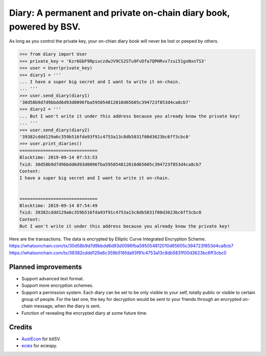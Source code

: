 Diary: A permanent and private on-chain diary book, powered by BSV.
=======================================================================

As long as you control the private key, your on-chian diary book will never be lost or peeped by others.

.. code-block:: python

    >>> from diary import User
    >>> private_key = 'Kzr6GbF9RpiuczdwJV9CS2STu9FvDfa7QPHRvx7zui51gxNxnTS3'
    >>> user = User(private_key)
    >>> diary1 = '''
    ... I have a super big secret and I want to write it on-chain.
    ... '''
    >>> user.send_diary(diary1)
    '30d58b9d7d9bbdd6d93d0096fba595054812010d65605c394723f853d4ca8cb7'
    >>> diary2 = '''
    ... But I won't write it under this address because you already know the private key!
    ... '''
    >>> user.send_diary(diary2)
    '39382cddd129a6c359b516fda93f91c4753a13c8db5831f00d3623bc6ff3cbc0'
    >>> user.print_diaries()
    ==============================
    Blocktime: 2019-09-14 07:53:53
    Txid: 30d58b9d7d9bbdd6d93d0096fba595054812010d65605c394723f853d4ca8cb7
    Content:
    I have a super big secret and I want to write it on-chain.


    ==============================
    Blocktime: 2019-09-14 07:54:49
    Txid: 39382cddd129a6c359b516fda93f91c4753a13c8db5831f00d3623bc6ff3cbc0
    Content:
    But I won't write it under this address because you already know the private key!


Here are the transactions. The data is encrypted by Elliptic Curve Integrated Encryption Scheme.
`<https://whatsonchain.com/tx/30d58b9d7d9bbdd6d93d0096fba595054812010d65605c394723f853d4ca8cb7>`_
`<https://whatsonchain.com/tx/39382cddd129a6c359b516fda93f91c4753a13c8db5831f00d3623bc6ff3cbc0>`_


Planned improvements
--------------------

- Support advanced text format.
- Support more encryption schemes.
- Support a permission system. Each diary can be set to be only visible to your self, totally public or visible to certain group of people. For the last one, the key for decryption would be sent to your friends through an encrypted on-chain message, when the diary is sent.
- Function of revealing the encrypted diary at some future time.


Credits
-------

- `AustEcon`_ for bitSV.
- `ecies`_ for eciespy.

.. _AustEcon: https://github.com/AustEcon/bitsv
.. _ecies: https://github.com/ecies/py
